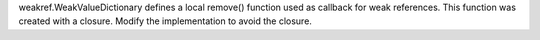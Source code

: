 weakref.WeakValueDictionary defines a local remove() function used as
callback for weak references. This function was created with a closure.
Modify the implementation to avoid the closure.
